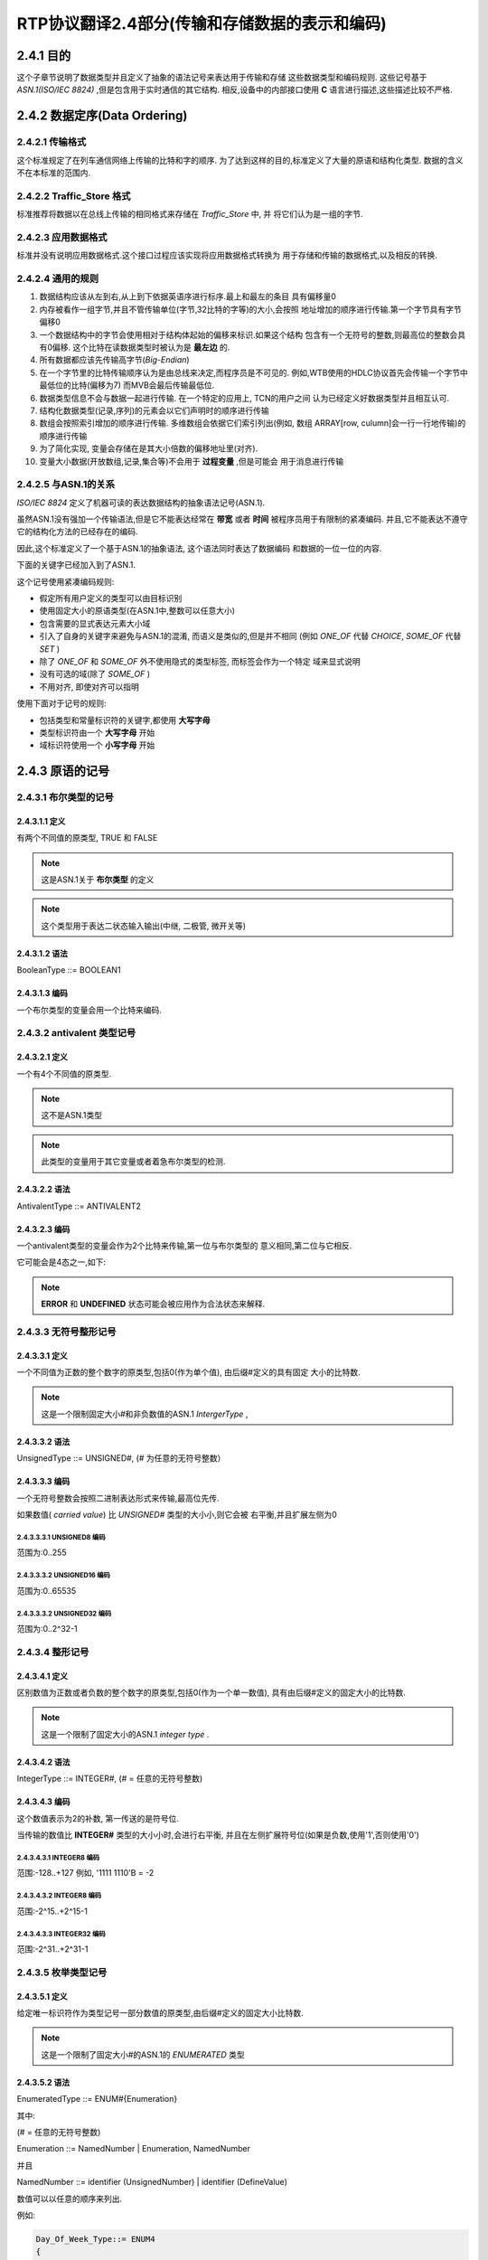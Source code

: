 ===================================================
RTP协议翻译2.4部分(传输和存储数据的表示和编码)
===================================================


2.4.1 目的
============

这个子章节说明了数据类型并且定义了抽象的语法记号来表达用于传输和存储
这些数据类型和编码规则.
这些记号基于 *ASN.1(ISO/IEC 8824)* ,但是包含用于实时通信的其它结构.
相反,设备中的内部接口使用 **C** 语言进行描述,这些描述比较不严格.

2.4.2 数据定序(Data Ordering)
=================================

2.4.2.1 传输格式
------------------
这个标准规定了在列车通信网络上传输的比特和字的顺序.
为了达到这样的目的,标准定义了大量的原语和结构化类型.
数据的含义不在本标准的范围内.

2.4.2.2 Traffic_Store 格式
-----------------------------
标准推荐将数据以在总线上传输的相同格式来存储在 *Traffic_Store* 中, 并
将它们认为是一组的字节.

2.4.2.3 应用数据格式
--------------------
标准并没有说明应用数据格式.这个接口过程应该实现将应用数据格式转换为
用于存储和传输的数据格式,以及相反的转换.

2.4.2.4 通用的规则
--------------------

#. 数据结构应该从左到右,从上到下依据英语序进行标序.最上和最左的条目
   具有偏移量0
#. 内存被看作一组字节,并且不管传输单位(字节,32比特的字等)的大小,会按照
   地址增加的顺序进行传输.第一个字节具有字节偏移0
#. 一个数据结构中的字节会使用相对于结构体起始的偏移来标识.如果这个结构
   包含有一个无符号的整数,则最高位的整数会具有0偏移.
   这个比特在读数据类型时被认为是 **最左边** 的.
#. 所有数据都应该先传输高字节(*Big-Endian*)
#. 在一个字节里的比特传输顺序认为是由总线来决定,而程序员是不可见的.
   例如,WTB使用的HDLC协议首先会传输一个字节中最低位的比特(偏移为7)
   而MVB会最后传输最低位.
#. 数据类型信息不会与数据一起进行传输. 在一个特定的应用上, TCN的用户之间
   认为已经定义好数据类型并且相互认可.
#. 结构化数据类型(记录,序列)的元素会以它们声明时的顺序进行传输
#. 数组会按照索引增加的顺序进行传输. 多维数组会依据它们索引列出(例如, 数组
   ARRAY[row, culumn]会一行一行地传输)的顺序进行传输
#. 为了简化实现, 变量会存储在是其大小倍数的偏移地址里(对齐).
#. 变量大小数据(开放数组,记录,集合等)不会用于 **过程变量** ,但是可能会
   用于消息进行传输

2.4.2.5 与ASN.1的关系
---------------------
*ISO/IEC 8824* 定义了机器可读的表达数据结构的抽象语法记号(ASN.1).

虽然ASN.1没有强加一个传输语法,但是它不能表达经常在 **带宽** 或者 **时间** 
被程序员用于有限制的紧凑编码.
并且,它不能表达不遵守它的结构化方法的已经存在的编码.

因此,这个标准定义了一个基于ASN.1的抽象语法, 这个语法同时表达了数据编码
和数据的一位一位的内容.

下面的关键字已经加入到了ASN.1.

.. image:: ../image/keywords.JPG

这个记号使用紧凑编码规则:

* 假定所有用户定义的类型可以由目标识别
* 使用固定大小的原语类型(在ASN.1中,整数可以任意大小)
* 包含需要的显式表达元素大小域
* 引入了自身的关键字来避免与ASN.1的混淆, 而语义是类似的,但是并不相同
  (例如 *ONE_OF* 代替 *CHOICE*, *SOME_OF* 代替 *SET* )
* 除了 *ONE_OF* 和 *SOME_OF* 外不使用隐式的类型标签, 而标签会作为一个特定
  域来显式说明
* 没有可选的域(除了 *SOME_OF* )
* 不用对齐, 即使对齐可以指明

使用下面对于记号的规则:

* 包括类型和常量标识符的关键字,都使用 **大写字母**
* 类型标识符由一个 **大写字母** 开始
* 域标识符使用一个 **小写字母** 开始

2.4.3 原语的记号
===================

2.4.3.1 布尔类型的记号
-----------------------

2.4.3.1.1 定义
^^^^^^^^^^^^^^^^
有两个不同值的原类型, TRUE 和 FALSE

.. note::

    这是ASN.1关于 **布尔类型** 的定义

.. note::

    这个类型用于表达二状态输入输出(中继, 二极管, 微开关等)

2.4.3.1.2 语法
^^^^^^^^^^^^^^^^^

BooleanType ::= BOOLEAN1

2.4.3.1.3 编码
^^^^^^^^^^^^^^^

一个布尔类型的变量会用一个比特来编码.

.. image:: ../image/bool-encoding.JPG

2.4.3.2 antivalent 类型记号
---------------------------
2.4.3.2.1 定义
^^^^^^^^^^^^^^^^^
一个有4个不同值的原类型.

.. note::

    这不是ASN.1类型

.. note::

    此类型的变量用于其它变量或者着急布尔类型的检测.

2.4.3.2.2 语法
^^^^^^^^^^^^^^

AntivalentType ::= ANTIVALENT2

2.4.3.2.3 编码
^^^^^^^^^^^^^^^^^^
一个antivalent类型的变量会作为2个比特来传输,第一位与布尔类型的
意义相同,第二位与它相反.

它可能会是4态之一,如下:

.. image:: ../image/antivalent.JPG

.. note::

    **ERROR** 和 **UNDEFINED** 状态可能会被应用作为合法状态来解释.

2.4.3.3 无符号整形记号
----------------------
2.4.3.3.1 定义
^^^^^^^^^^^^^^
一个不同值为正数的整个数字的原类型,包括0(作为单个值), 由后缀#定义的具有固定
大小的比特数.

.. note::

    这是一个限制固定大小#和非负数值的ASN.1 *IntergerType* ,

2.4.3.3.2 语法
^^^^^^^^^^^^^^^^
UnsignedType ::= UNSIGNED#, (# 为任意的无符号整数）

2.4.3.3.3 编码
^^^^^^^^^^^^^^^
一个无符号整数会按照二进制表达形式来传输,最高位先传.

如果数值( *carried value*) 比 *UNSIGNED#* 类型的大小小,则它会被
右平衡,并且扩展左侧为0

2.4.3.3.3.1 UNSIGNED8 编码
++++++++++++++++++++++++++++

.. image:: ../image/unsigned8.JPG

范围为:0..255

2.4.3.3.3.2 UNSIGNED16 编码
++++++++++++++++++++++++++++

.. image:: ../image/unsigned16.JPG

范围为:0..65535

2.4.3.3.3.2 UNSIGNED32 编码
++++++++++++++++++++++++++++

.. image:: ../image/unsigned32.JPG

范围为:0..2^32-1

2.4.3.4 整形记号
--------------------
2.4.3.4.1 定义
^^^^^^^^^^^^^^^^
区别数值为正数或者负数的整个数字的原类型,包括0(作为一个单一数值),
具有由后缀#定义的固定大小的比特数.

.. note::

    这是一个限制了固定大小的ASN.1 *integer type* .

2.4.3.4.2 语法
^^^^^^^^^^^^^^^

IntegerType ::= INTEGER#, (# = 任意的无符号整数)

2.4.3.4.3 编码
^^^^^^^^^^^^^^^^

这个数值表示为2的补数, 第一传送的是符号位.

当传输的数值比 **INTEGER#** 类型的大小小时,会进行右平衡,
并且在左侧扩展符号位(如果是负数,使用'1',否则使用'0')

2.4.3.4.3.1 INTEGER8 编码
++++++++++++++++++++++++++++

.. image:: ../image/integer8.JPG

范围:-128..+127
例如, '1111 1110'B = -2

2.4.3.4.3.2 INTEGER8 编码
++++++++++++++++++++++++++++

.. image:: ../image/integer16.JPG

范围:-2^15..+2^15-1

2.4.3.4.3.3 INTEGER32 编码
++++++++++++++++++++++++++++

.. image:: ../image/integer32.JPG

范围:-2^31..+2^31-1

2.4.3.5 枚举类型记号
--------------------------
2.4.3.5.1 定义
^^^^^^^^^^^^^^^^
给定唯一标识符作为类型记号一部分数值的原类型,由后缀#定义的固定大小比特数.

.. note::

    这是一个限制了固定大小#的ASN.1的 *ENUMERATED* 类型

2.4.3.5.2 语法
^^^^^^^^^^^^^^
EnumeratedType ::= ENUM#{Enumeration}

其中:

(# = 任意的无符号整数)

Enumeration ::= NamedNumber | Enumeration, NamedNumber

并且

NamedNumber ::= identifier (UnsignedNumber) | identifier (DefineValue)

数值可以以任意的顺序来列出.

例如:

.. code-block:: c

    Day_Of_Week_Type::= ENUM4
    {
        monday (1),
        tuesday (2),
        wednesday (3),
        thursday (4),
        friday (5),
        saturday (6),
        sunday (7),
        undefined (0)
    }

数值'2'指的是 '星期二'

2.4.3.5.3 编码
^^^^^^^^^^^^^^^^^^^

ENUM# 数值会用占用同样大小的无符号整形来表示.

2.4.3.5.3.1 ENUM4 编码
+++++++++++++++++++++++

.. image:: ../image/enum4.JPG

范围:0..15

例如 0001B 在上面的例子中指的是 **星期一**

2.4.3.5.3.2 ENUM8 编码
+++++++++++++++++++++++

.. image:: ../image/enum8.JPG

范围:0..255

例如 0000 0001B 在上面的例子中指的是 **星期一** (假设是ENUM8而不是ENUM4)

2.4.3.6 二进制编码的十进制类型记号
------------------------------------------
2.4.3.6.1 定义
^^^^^^^^^^^^^^^^
一个4比特的无符号整数表示一个0到9之间的十进制数.

.. note::

    这个类型在ASN.1中不存在.

2.4.3.6.2 语法
^^^^^^^^^^^^^^^^^
BinaryCodedDecimalType ::= BCD4

2.4.3.6.3 编码
^^^^^^^^^^^^^^
一个BCD4可以编码为使用相同大小的无符号整形.

.. image:: ../image/bcd4.JPG

范围:0..9(其它数值无定义)

例子 '0111'B=7

.. note::

    一些无定义的数值可能会被使用,例如赋一个符号位或者其它的算术操作.

2.4.3.7 单极(unipolar)类型记号
---------------------------------
2.4.3.7.1 定义
^^^^^^^^^^^^^^^^
区别数值为非负数,整个数字被2的指数除的原类型,使用范围百分比来表达数值.

.. note::

    这些类型在ASN.1中不存在,在IEC870中表示为"无符号固定精度的浮点数"

2.4.3.7.2 语法
^^^^^^^^^^^^^^^^
UnipolarType ::= UNIPOLAR2.16

.. note::

    逗点前的数字给定2的指数来组成整数部分.

.. note::

    epsilon因子与字中最小的2的指数相等.

2.4.3.7.3 编码
^^^^^^^^^^^^^^^^^

单极类型的变量会以无符号整数的形式进行传输.

2.4.3.7.3.1 UNIPOLAR2.16 编码
++++++++++++++++++++++++++++++++

.. image:: ../image/unipolar.JPG

范围:0..400% - epsilon

2.4.3.8 双极(bipolar)类型记号
---------------------------------
2.4.3.8.1 定义
^^^^^^^^^^^^^^^^
区别数值为正数或者负数,整个数字(包括0)被2的指数除的原类型,使用范围百分比来表达数值.

.. note::

    这些类型在ASN.1中不存在,在IEC870中表示为"无符号固定精度的浮点数"

2.4.3.8.2 语法
^^^^^^^^^^^^^^^^
BipolarType ::= BIPOLAR2.16 | BIPOLAR4.16

.. note::

    逗点前的数字给定2的指数来组成整数部分.

.. note::

    epsilon因子与字中最小的2的指数相等.

2.4.3.8.3 编码
^^^^^^^^^^^^^^^^^

单极类型的变量会以无符号整数的形式进行传输.

2.4.3.8.3.1 BIPOLAR2.16 编码
+++++++++++++++++++++++++++++++++

.. image:: ../image/bipolar2.JPG

范围:-200%..+200% - epsilon

2.4.3.8.3.2 BIPOLAR4.16 编码
+++++++++++++++++++++++++++++++++

.. image:: ../image/bipolar4.JPG

范围:-800%..+800% - epsilon

2.4.3.9 实型记号
-----------------
2.4.3.9.1 定义
^^^^^^^^^^^^^^^^
区别数值为实数集合成员的原类型.

2.4.3.9.2 语法
^^^^^^^^^^^^^^

RealType ::= REAL32

2.4.3.9.3 编码
^^^^^^^^^^^^^^^^
此类型会编码为IEEE754规定的短实数(32比特).

.. note::

    这是ASN.1限制为IEEE754短实数类型的 *RealType*

.. note::

    IEEE754规定的64比特的浮点数(REAL64)在此情景下不是很有用.

.. image:: ../image/real32.JPG

范围: +(-)3.37*10^38

2.4.3.10 字符类型记号
---------------------
2.4.3.10.1 定义
^^^^^^^^^^^^^^^^^^
区别值为定义在ISO/IEC8859-1字符集中成员的原类型.

2.4.3.10.2 语法
^^^^^^^^^^^^^^^^
CharacterType::=CHARACTER8

2.4.3.10.3 编码
^^^^^^^^^^^^^^^^
字符会按照无奇偶校验的一个字节来传输.

.. image:: ../image/char.JPG

例如, '01100001'B=字符'a'(依据ISO/IEC8859-1)

2.4.3.11 Unicode字符类型记号
--------------------------------
2.4.3.11.1 定义
^^^^^^^^^^^^^^^^^^
区别值为定义在ISO/IEC10646字符集中成员的原类型.

2.4.3.11.2 语法
^^^^^^^^^^^^^^^^
UnicodeType::=UNICODE16

2.4.3.11.3 编码
^^^^^^^^^^^^^^^^
字符会按照无奇偶校验的一个字节来传输.

.. image:: ../image/unicode.JPG


2.4.3.12 无责任(Uncommitted)类型记号
-----------------------------------------
2.4.3.12.1 定义
^^^^^^^^^^^^^^^^^^
无责任类型是由无定义的内容但是固定大小面组成.

2.4.3.12.2 语法
^^^^^^^^^^^^^^^^
AnyType::=WORD#, (#=任意的无符号整数)

2.4.3.12.3 编码
^^^^^^^^^^^^^^^^
无责任类型的变量没有规定的编码.

比特会根据类型为 **UNSIGNED#** 的变量的2的指数来命名, 而占用那个大小.

.. note::

    命名与相同字中的偏移方向相反的方向来命名.

2.4.3.12.3.1 WORD8 编码
++++++++++++++++++++++++++++

.. image:: ../image/word8.JPG

2.4.3.12.3.2 WORD16 编码
++++++++++++++++++++++++++++

.. image:: ../image/word16.JPG

2.4.4 结构化类型
=================

2.4.4.1 常规
--------------

五种不同的结构化类型定义在此：

#. RECORD(变长）
#. ARRAY（定长或者变长）
#. BITSET#（定长）
#. ONE_OF（变长）
#. SOME_OF（变长）

2.4.4.2 记录类型记号
-----------------------

2.4.4.2.1 定义
^^^^^^^^^^^^^^^^
通过引用一个固定大小，有序的列表类型的结构化类型。新类型的每个值都是
一个有序列表的值，每个值来自组件类型。

.. note::

   此类型是ASN.1类型中无选择类型的 **Sequence Type**

.. note::

   当定义一个 **RECORD** 时推荐检察对齐，也就是说所有元素应该位于与记录开始
   的大小的倍数的偏移位置。

2.4.4.2.2 语法
^^^^^^^^^^^^^^^^

RecordType ::= RECORD{ElementTypeList}

并且

ElementTypeList ::= ElementType | ElementTypeList, ElementType

及

ElementType ::= identifier Type | Type

一个 **RECORD** 的元素应该由 **RECORD** 域紧接着一个点和子域标识符来标识，
当然可能其本身也是一个结构化的类型。

例如： **file.date.day**

2.4.4.2.3 编码
^^^^^^^^^^^^^^^^
**RECORD** 的元素会以它们声明的顺序来进行传输。

例如： *Date32* 类型的值可以表达如下：

.. image:: ../image/date32.png

.. code-block:: c++

   Date32::= RECORD
   {
       year INTEGER16,
       dummy WORD4,
       month UNSIGNED4,
       day UNSIGNED8
   }

*dummy* 引入用来在一个16比特的界限的变量 *day* 的对齐。

2.4.4.3 bitset类型记号
-----------------------

2.4.4.2.1 定义
^^^^^^^^^^^^^^^^
*BOOLEAN1* 类型的一个数组[#]，并且具有后缀#定义的固定大小。

.. note::

   此类型与ASN.1中的 **BITSTRING** 对应。

2.4.4.2.2 语法
^^^^^^^^^^^^^^^^
BitsetType ::= BITSET# {NameBitList}

并且

NameBitList ::= NamedBit | NameBitList, NamedBit

及

NamedBit ::= identifier (number) | identifier (DefinedValue)

#. 每个出现在 *NamedBitList* 中的 *number* 或者 *DefinedValue* 值都应该不同，并且在一个 *bitset*
   值有一个区分比特来作为偏移
#. 出现在 **NamedBitList** 中的 *identifier* 应该各不相同
#. 所有的元素都隐式地具有 *BOOLEAN1* 类型。 *DefinedValue* 只能具有 *TRUE(1)* 或者 *FALSE(0)* 取值
#. 为了增加偏移，所有元素都应该得以声明
#. 如果 *BITSET* 的所有元素有声明， 则 *number* 可以忽略。 这是正常的情况

2.4.4.2.3 编码
^^^^^^^^^^^^^^^^
一个 *bitset* 的所有元素会按照声明的顺序进行传输。

.. note::

   *bitset* 元素的名称与它们的偏移可能不同。在汇编语言编程， 位移为0的比特通常在一个8位的机子里
   被命名为 *B7* 或者 *B15* 在一个16位的机子

2.4.4.3.3.1 BITSET8编码
++++++++++++++++++++++++++

.. image:: ../image/bitset8.png

例如：

.. code-block:: c++

   AccessType8::= BITSET8
   {
       system (0), -- first bit of the bitset (MSB)
       owner (1),
       group (2),
       world (3),
   }
   is equivalent to
   AccessType8::= BITSET8
   {
       system, -- first bit of the bitset (MSB)
       owner,
       group,
       world,
       reserved4
       reserved5
       reserved6
       reserved7 -- 8th or last bit of the bitset (LSB)
   }

一个 **UNSIGNED8** 使用一个值为 *80H* 来占用那块空间，意味着 *system* 是集合中唯一的成员。

2.4.4.3.3.2 BITSET16编码
++++++++++++++++++++++++++++

.. image:: ../image/bitset16.png

例如：

AccessType::= BITSET16 { system (0), owner (1), group (2), world (3)}

'0110 0000 0000 0000'B意味着 *owner* 和 *group* 是集合的成员。

2.4.4.3.3.3 BITSET32编码
++++++++++++++++++++++++++++

.. image:: ../image/bitset32.png


2.4.4.3.3.4 BITSET64编码
++++++++++++++++++++++++++++

.. image:: ../image/bitset64.png

2.4.4.4 数组类型记号
-----------------------

2.4.4.2.1 定义
^^^^^^^^^^^^^^^^
引用单一的存在类型的结构化类型。新类型的每个值是一个有序的列表，包括0或者1个或者更多的已有类型的值。
每个值的位置由它的索引来标识。
值的个数由常数或者嵌入其中的结构的域来表明。
当一个 *stop* 元素存在时，值的个数可以忽略

.. note::

   一个 **ARRAY** 是ASN.1中由常数或者规定的变量或者不指定(stop元素）的元素个数的 **SequenceOf Type**

2.4.4.4.2 语法
^^^^^^^^^^^^^^^^

::

    ArrayType ::= ARRAY [IndexList] OF Type
    IndexList::= Index | IndexList, Index
    Index::=
        number | DefinedValue |
        identifier |
        identifier UnsignedType |
        UnsignedType |
        STOP = Value

*number*, *DefinedValue* 或者 *identifier* 指定了元素个数的数组大小（空数组为0）。
它的类型为一个无符号整形

如果具有已定义标识符的无符号类型指定，则会指定对应的域。

如果标识符命名数组外的一个声明的域，这个域会位于相同层次的嵌套的嵌入数据结构中，或者
相同嵌套层次的一个域的子域中，在这种情况下完整的路径名应该指定。

如果一个 *stop* 值定义了用来关闭一个开放数组，这个值应该具有与数组元素相同的类型。

大小可以用一个算术表达式来指定。

2.4.4.2.3 编码
^^^^^^^^^^^^^^^^
数组会按照索引增序的方式传输。

多维数组会以索引列出的顺序进行传输。

.. note::

   ARRAY[row, column]会按照一行一行地传输。

字节数组（无责任的内容，如内存dump）会按照应用内在的内存增序（或者索引）来传输。

数组的所有元素会被传输，甚至那些不重要的。

例如：

1- 一个字节内在dump的传输

DumpOctetType::= ARRAY [octet_count UNSIGNED16] OF WORD8.

.. image:: ../image/octet.png

2 - 16比特字的相同内存dump的传输。 *word_count* 具有上一例 *octet_count* 一半的值 。

DumpWordType::= ARRAY [word_count UNSIGNED16] OF WORD16.

.. image:: ../image/octet16.png

3- 由嵌套数据结构（未指定的偏移）的域给定的元素个数

DumpOctetType::= ARRAY [array_count] OF WORD8.

4 - 由嵌套数据结构的一个结构化域指定的元素个数

::

    HeaderType::= RECORD
    {
        name ARRAY [32] OF CHARACTER8
        bodysize UNSIGNED16,
        ...
    }
    FrameType::= RECORD
    {
        header HeaderType
        body ARRAY [ header.bodysize ] OF CHARACTER8
    }

5- 字符串， 其中stop字符是一个空格

::

    ProfibusString::= ARRAY [STOP = ‘20’H] OF CHARACTER8.

2.4.4.5 选择类型记号
-----------------------

2.4.4.5.1 定义
^^^^^^^^^^^^^^^^
引用一个固定的，无序的不同类型的列表的结构化类型。
每个新类型的值正好是组件类型的一种。

.. note::

   此类型与没有特定标记的ASN.1中的 **ChoiceType** 对应。


2.4.4.5.2 语法
^^^^^^^^^^^^^^^^

::

    OneOfType::= ONE_OF [identifier | identifier EnumeratedType]
            {AlternativeTypeList}

    而且

    AlternativeTypeList::= ElementType | ElementTypeList, ElementType

    且

    ElementType::= identifier [tag] Type | [tag] Type

    且

    tag::= UnsignedNumber | DefinedValue | identifier

如果一个命名的变量用于标记，这个变量将会位于嵌入元素的结构体中。

如果标记变量与选择位于同一个层次的嵌套，则变量的名称只需要包含即可。

如果变量处于另一个层次的嵌套之中，则相同级别嵌套的路径应该包含。

例如：

1 - 标记是一个数（因为数可能会定义于不同的位置，所以此种方法不推荐）

::

    Commands::= ONE_OF [choice_var ENUM8]
    {
        [3] OpenSequence,
        [2] CloseSequence,
        [5] StandbySequence
    }

2- 标记是一个在选择之前的16比特的枚举类型

::


    CommandType::= ENUM16
    {
        OPEN (3),
        CLOSE (2),
        STANDBY (5)
    }
    Commands::= ONE_OF [choice_var CommandType]
    {
        [OPEN] OpenSequence,
        [CLOSE] CloseSequence,
        [STANDBY] StandbySequence
    }

3- 标记与嵌入的结构具有相同的嵌套层次

::

    Commands::= ONE_OF [choice_var]
    {
        [OPEN] OpenSequence,
        [CLOSE] CloseSequence,
        [STANDBY] StandbySequence
    }
    Command_Frame::== RECORD
    {
        choice_var CommandType,
        ...
        command Commands;
        ...
    }

4 - 标记定义为同一嵌套级别的一个域中的子域

::

    Commands::= ONE_OF [Command_Frame.header.choice_var]
    {
        [OPEN] OpenSequence,
        [CLOSE] CloseSequence,
        [STANDBY] StandbySequence
    }
    Command_Frame::== RECORD
    {
        header RECORD
        {
            ....addresses ...
            choice_var CommandType
            ....
        }
        commands Commands
    }

.. note::

   相对路径（例如， -/-/header) 不推荐。

2.4.4.5.3 编码
^^^^^^^^^^^^^^^^
一个 **ONE_OF** 会在标记域表明的选项值之前发送并编码。

传输值的大小或者隐式地说明，或者由自身的类型来表明。

.. note::

   **ONE_OF** 是只有一个元素的 **SOME_OF**

例如:上面命令选项中的一个特定值会传输为：

.. image:: ../image/oneof.png

2.4.4.6 集合类型记号
-----------------------

2.4.4.6.1 定义
^^^^^^^^^^^^^^^^
引用一个固定大小的，无序的唯一类型的列表的结构化类型，其中的一些类型可能是可选的。
新类型中的每个值是一个无序的列表值，每个对应传输的组件类型。

.. note::

   此类型与具有显式标记的ASN.1的 **SetType** 类型对应。


2.4.4.2.2 语法
^^^^^^^^^^^^^^^^


::

    SetType::= SOME_OF { ElementTypeList}

    而且

    ElementTypeList::= ElementType | ElementTypeList, ElementType

    且

    ElementType::= [tag] NamedType

    且

    tag::= identifier | identifier ElementType | ElementType

如果标记是一个命名的变量，对应的变量属于同一嵌套级别的数据结构或者同一嵌套级别的域的子域，
在此种情况下，变量应该由它的完整路径来标识。

如果集合类型的变量个数固定，引用名可以对每个成员忽略，因为每个成员的目的从它们的类型来看是明显的。

如果选择是一个枚举类型，用来选择集合元素的枚举常数会置于括号中。

如果选择是一个 *bitset* 变量，则在嵌入数据结构之前变量会被定义，或者属于相同嵌套层次的域的子域，在
这种情况下，变量应该由它的全路径来标识。

例如

1 - 在集合值之前的域为无符号整形的标记

::

    MemberType::= SOME_OF [UNSIGNED8]
    {
        OPENSEQ [3] Type_OpenSequence,
        CLOSESEQ [2] Type_CloseSequence,
        STANDBY [5] Type_StandbySequence
    }

2 - 引用名忽略

::

    MemberType::= SOME_OF [UNSIGNED8]
    {
        [3] Type_OpenSequence,
        [2] Type_CloseSequence,
        [5] Type_StandbySequence
    }

3- 枚举类型作为标记（推荐用于实际）

::

    MemberType ENUM8
    {
        OPENSEQ (3),
        CLOSESEQ (2),
        STANDBY (5)
    }
    CommandsType::= SOME_OF [MemberType]
    {
      [OPENSEQ] Type_OpenSequence,
      [CLOSESEQ] Type_CloseSequence,
      [STANDBY] Type_StandbySequence
    }

4- bitset作为标记

::

    MembersType BITSET8
    {
        OPENSEQ (3),
        CLOSESEQ (2),
        STANDBY (5)
    }
    CommandsType::= SOME_OF [members]
    {
        [OPENSEQ] Type_OpenSequence,
        [CLOSESEQ] Type_CloseSequence,
        [STANDBY] Type_StandbySequence
    }
    Commands_Frame::= RECORD
    {
        members MembersType,
        commands CommandsType
    }


2.4.4.2.3 编码
^^^^^^^^^^^^^^^^

集合通过传输每个选择的值来编码。

如果一个标记被包含， 它会先于每个选择的值， 特殊标记 FFH 关闭传输集合。

如果标记被一个 bitset 来替换， bitset会在集合传输之前被传输， 
集合的不同成员会被继续传输。

例如

1- 上面的 MemberType 的一个特殊值会被传输为：

.. image:: ../image/membertype.png

2 - 如果标记由一个bitset来替换，则编码会：

.. image:: ../image/someof.png


2.4.5 对齐
============

对于任意的类型， 在一个16或者32比特限制（或者任意的比特限制）的条件下，
对下一个域可能需要增加填充来对齐。

例如 下面定义了一个字符数组， 它在32比特限制下对齐， 而不管 *count* 的值。

AlignedString::= ARRAY ALIGN 32 [count] OF CHARACTER8.

2.4.6 特殊类型记号
===================

一些结构化的类型具有特殊的类型提示符(designator).

2.4.6.1 字符串类型记号
-----------------------

**STRING#** 是一个 **CHARACTER8** 的数组， 其中终结符为字符 **00H** ,
字符串的大小是从最高位字符开妈计算， 即使传输的字符串可能会更大。

例如： 一个类型为 **STRING32** 的文本字符串， 可以由 **CHARACTER8** 的数组来表示 (32 STOP='00H')

.. image:: ../image/string32.png

2.4.6.2 TIMEDATE48类型记号
-----------------------------

2.4.6.2.1 定义
^^^^^^^^^^^^^^^^

一个使用从UTC(Universal Coordinated Time)开始的时间到当前的秒数表示的结构化类型。（从1970年1月1日 00:00:00)

.. note::

   此类型用于实际时间的分布， 以及标记，同步。

2.4.6.2.2 语法
^^^^^^^^^^^^^^^^
::

    TimeDate48::= RECORD
    {
        seconds SIGNED32, -- elapsed since 1970, January
        1st, 00:00
        ticks UNSIGNED16 -- fraction of seconds (1 tick
        = 1/65536s)
    }

2.4.4.2.3 编码
^^^^^^^^^^^^^^^^

.. image:: ../image/timedate.png

时间可以以15.3微秒的粒度来表示（=1/65536s)

范围是68年

小数部分的精度至少为10比特。

没用到的低位应该置为0.

.. note::

    A TimeDate48 variable will wrap around on year 2038, January 19, 3:14:07 UTC. This wrap-around should
    be considered in the test of the software.


2.4.6.3 TIME64类型记号
-----------------------------

2.4.6.2.1 定义
^^^^^^^^^^^^^^^^

一个使用从UTC(Universal Coordinated Time)开始的时间到当前的秒数表示的结构化类型。
（从1900年1月1日 00:00:00, 这个时间没有得到闫年的时间补偿)

.. image:: ../image/time64.png

.. note::

   这个时间定义取自于 **RFC1305**, 它定义了分布时钟系统的同步协议。
   它与UNIX时间不同， UNIX时间是基于1970年。

.. note::

   A Time64 variable will wrap around in the year 2036. This wrap-around should be considered in the test of
   the software. This time definition can therefore also be considered as defining the time remaining until January
   2036.

2.4.6.4 ASN.1 boolean8类型记号
---------------------------------

2.4.6.4.1 定义
^^^^^^^^^^^^^^^^^^^^^^^^^^^^^

具有两个不同值 **TRUE** 和 **FALSE** 的原类型。

.. note::

   这是ASN.1的 **BooleanType**


2.4.6.4.2  语法
^^^^^^^^^^^^^^^^^^^^^^^^^^^^^

Boolean8Type::= BOOLEAN8


2.4.6.4.3 编码 
^^^^^^^^^^^^^^^^^^^^^^^^^^^^^

一个 *boolean8* 类型的变量会被编码为8比特, 00000000B被解释为FALSE
其它值被解释为TRUE.

.. image:: ../image/boolean8.png


2.4.6.5 Little-Endian(低字节序)类型记号
--------------------------------------------

为了与外部设备的匹配， 下面的类型允许使用 **Little-Endian** 来进行表示数据结构。
这些类型不能用于新的项目。

::

    ENUM_L16 Little-Endian representation of a 16-bit enumeration type
    INTEGER_L16 Little-Endian representation of a 16-bit integer
    INTEGER_L32 Little-Endian representation of a 32-bit integer
    UNSIGNED_L16 Little-Endian representation of a 16-bit unsigned
    UNSIGNED_L32 Little-Endian representation of a 32-bit unsigned

.. note::

   其它类型也可以使用相同的模式来构建。
